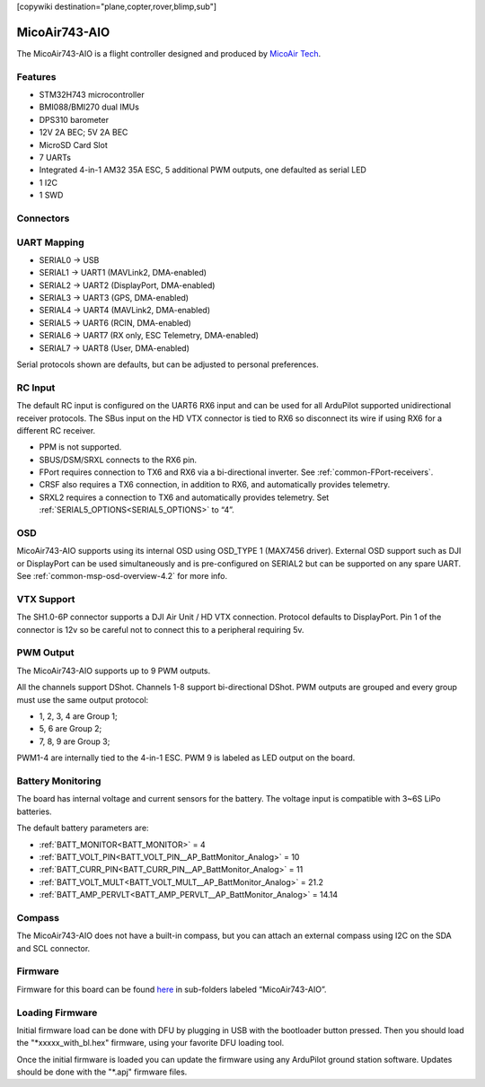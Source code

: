 .. _common-MicoAir743-AIO:
[copywiki destination="plane,copter,rover,blimp,sub"]

==============
MicoAir743-AIO
==============

The MicoAir743-AIO is a flight controller designed and produced by `MicoAir Tech <http://micoair.com/>`_.

Features
========

* STM32H743 microcontroller
* BMI088/BMI270 dual IMUs
* DPS310 barometer
* 12V 2A BEC; 5V 2A BEC
* MicroSD Card Slot
* 7 UARTs
* Integrated 4-in-1 AM32 35A ESC, 5 additional PWM outputs, one defaulted as serial LED
* 1 I2C
* 1 SWD

.. image:: ../../../images/MicoAir743-AIO_Physical_Size.jpg
   :target: ../_images/MicoAir743-AIO_Physical_Size.jpg
   :width: 50%

Connectors
==========

.. image:: ../../../images/MicoAir743-AIO_Ports_Connection.jpg
   :target: ../_images/MicoAir743-AIO_Ports_Connection.jpg

UART Mapping
============

* SERIAL0 -> USB
* SERIAL1 -> UART1 (MAVLink2, DMA-enabled)
* SERIAL2 -> UART2 (DisplayPort, DMA-enabled)
* SERIAL3 -> UART3 (GPS, DMA-enabled)
* SERIAL4 -> UART4 (MAVLink2, DMA-enabled)
* SERIAL5 -> UART6 (RCIN, DMA-enabled)
* SERIAL6 -> UART7 (RX only, ESC Telemetry, DMA-enabled)
* SERIAL7 -> UART8 (User, DMA-enabled)

Serial protocols shown are defaults, but can be adjusted to personal preferences.

RC Input
========
The default RC input is configured on the UART6 RX6 input and can be used for all ArduPilot supported unidirectional receiver protocols. The SBus input on the HD VTX connector is tied to RX6 so disconnect its wire if using RX6 for a different RC receiver.

* PPM is not supported.
* SBUS/DSM/SRXL connects to the RX6 pin.
* FPort requires connection to TX6 and RX6 via a bi-directional inverter. See :ref:`common-FPort-receivers`.
* CRSF also requires a TX6 connection, in addition to RX6, and automatically provides telemetry.
* SRXL2 requires a connection to TX6 and automatically provides telemetry. Set :ref:`SERIAL5_OPTIONS<SERIAL5_OPTIONS>` to “4”.

OSD
===
MicoAir743-AIO supports using its internal OSD using OSD_TYPE 1 (MAX7456 driver). External OSD support such as DJI or DisplayPort can be used simultaneously and is pre-configured on SERIAL2 but can be supported on any spare UART. See :ref:`common-msp-osd-overview-4.2` for more info.

VTX Support
===========

The SH1.0-6P connector supports a DJI Air Unit / HD VTX connection. Protocol defaults to DisplayPort. Pin 1 of the connector is 12v so be careful not to connect this to a peripheral requiring 5v.

PWM Output
==========
The MicoAir743-AIO supports up to 9 PWM outputs.

All the channels support DShot. Channels 1-8 support bi-directional DShot. PWM outputs are grouped and every group must use the same output protocol:

* 1, 2, 3, 4 are Group 1;
* 5, 6 are Group 2;
* 7, 8, 9 are Group 3;

PWM1-4 are internally tied to the 4-in-1 ESC. PWM 9 is labeled as LED output on the board.

Battery Monitoring
==================
The board has internal voltage and current sensors for the battery.
The voltage input is compatible with 3~6S LiPo batteries.

The default battery parameters are:

* :ref:`BATT_MONITOR<BATT_MONITOR>` = 4
* :ref:`BATT_VOLT_PIN<BATT_VOLT_PIN__AP_BattMonitor_Analog>` = 10
* :ref:`BATT_CURR_PIN<BATT_CURR_PIN__AP_BattMonitor_Analog>` = 11
* :ref:`BATT_VOLT_MULT<BATT_VOLT_MULT__AP_BattMonitor_Analog>` = 21.2
* :ref:`BATT_AMP_PERVLT<BATT_AMP_PERVLT__AP_BattMonitor_Analog>` = 14.14

Compass
=======
The MicoAir743-AIO does not have a built-in compass, but you can attach an external compass using I2C on the SDA and SCL connector.


Firmware
========
Firmware for this board can be found `here <firmware.ardupilot.org>`_ in sub-folders labeled “MicoAir743-AIO”.

Loading Firmware
================

Initial firmware load can be done with DFU by plugging in USB with the bootloader button pressed. Then you should load the "\*xxxxx_with_bl.hex" firmware, using your favorite DFU loading tool.

Once the initial firmware is loaded you can update the firmware using any ArduPilot ground station software. Updates should be done with the "\*.apj" firmware files.

